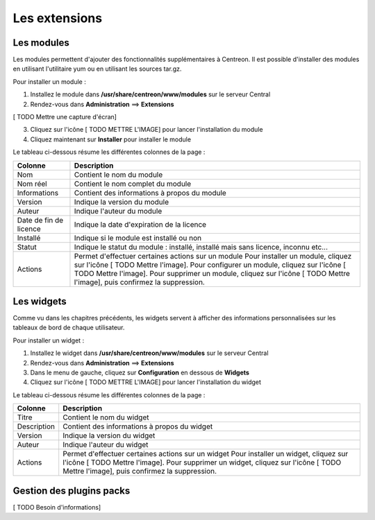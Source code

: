 ==============
Les extensions
==============

***********
Les modules
***********

Les modules permettent d'ajouter des fonctionnalités supplémentaires à Centreon.
Il est possible d'installer des modules en utilisant l'utilitaire yum ou en utilisant les sources tar.gz.

Pour installer un module :

1. Installez le module dans **/usr/share/centreon/www/modules** sur le serveur Central
2. Rendez-vous dans **Administration** ==> **Extensions**

[ TODO Mettre une capture d'écran]

3. Cliquez sur l'icône [ TODO METTRE L'IMAGE] pour lancer l'installation du module
4. Cliquez maintenant sur **Installer** pour installer le module

Le tableau ci-dessous résume les différentes colonnes de la page :

+-------------------------+------------------------------------------------------------------------------------------------------------+
|   Colonne               |  Description                                                                                               | 
+=========================+============================================================================================================+
| Nom                     | Contient le nom du module                                                                                  |
+-------------------------+------------------------------------------------------------------------------------------------------------+
| Nom réel                | Contient le nom complet du module                                                                          |
+-------------------------+------------------------------------------------------------------------------------------------------------+
| Informations            | Contient des informations à propos du module                                                               |
+-------------------------+------------------------------------------------------------------------------------------------------------+
| Version                 | Indique la version du module                                                                               |
+-------------------------+------------------------------------------------------------------------------------------------------------+
| Auteur                  | Indique l'auteur du module                                                                                 |
+-------------------------+------------------------------------------------------------------------------------------------------------+
| Date de fin de licence  | Indique la date d'expiration de la licence                                                                 |
+-------------------------+------------------------------------------------------------------------------------------------------------+
| Installé                | Indique si le module est installé ou non                                                                   |
+-------------------------+------------------------------------------------------------------------------------------------------------+
| Statut                  | Indique le statut du module : installé, installé mais sans licence, inconnu etc...                         |
+-------------------------+------------------------------------------------------------------------------------------------------------+
| Actions                 | Permet d'effectuer certaines actions sur un module                                                         |
|                         | Pour installer un module, cliquez sur l'icône [ TODO Mettre l'image].                                      |
|                         | Pour configurer un module, cliquez sur l'icône [ TODO Mettre l'image].                                     |
|                         | Pour supprimer un module, cliquez sur l'icône [ TODO Mettre l'image], puis confirmez la suppression.       |
+-------------------------+------------------------------------------------------------------------------------------------------------+

***********
Les widgets
***********

Comme vu dans les chapitres précédents, les widgets servent à afficher des informations personnalisées sur les tableaux de bord de chaque utilisateur.

Pour installer un widget :

#. Installez le widget dans **/usr/share/centreon/www/modules** sur le serveur Central
#. Rendez-vous dans **Administration** ==> **Extensions**
#. Dans le menu de gauche, cliquez sur **Configuration** en dessous de **Widgets**
#. Cliquez sur l'icône [ TODO METTRE L'IMAGE] pour lancer l'installation du widget

Le tableau ci-dessous résume les différentes colonnes de la page :

+-------------------------+------------------------------------------------------------------------------------------------------------+
|   Colonne               |  Description                                                                                               | 
+=========================+============================================================================================================+
| Titre                   | Contient le nom du widget                                                                                  |
+-------------------------+------------------------------------------------------------------------------------------------------------+
| Description             | Contient des informations à propos du widget                                                               |
+-------------------------+------------------------------------------------------------------------------------------------------------+
| Version                 | Indique la version du widget                                                                               |
+-------------------------+------------------------------------------------------------------------------------------------------------+
| Auteur                  | Indique l'auteur du widget                                                                                 |
+-------------------------+------------------------------------------------------------------------------------------------------------+
| Actions                 | Permet d'effectuer certaines actions sur un widget                                                         |
|                         | Pour installer un widget, cliquez sur l'icône [ TODO Mettre l'image].                                      |
|                         | Pour supprimer un widget, cliquez sur l'icône [ TODO Mettre l'image], puis confirmez la suppression.       |
+-------------------------+------------------------------------------------------------------------------------------------------------+

*************************
Gestion des plugins packs
*************************

[ TODO Besoin d'informations]